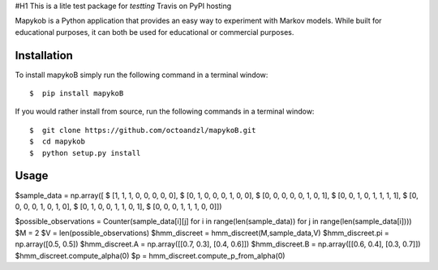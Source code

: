 #H1 This is a litle test package for *testting* Travis on PyPI hosting
|travis| |coverage| |format| |version| |license| |pyversions| |implementation| |status|


Mapykob is a Python application that provides an easy way to experiment with Markov models. While built for educational purposes, it can both be used for educational or commercial purposes.

************
Installation
************

To install mapykoB simply run the following command in a terminal window::

    $  pip install mapykoB

If you would rather install from source, run the following commands in a terminal window::

    $  git clone https://github.com/octoandzl/mapykoB.git
    $  cd mapykob
    $  python setup.py install

*****
Usage
*****

$sample_data = np.array([
$  [1, 1, 1, 0, 0, 0, 0, 0],
$  [0, 1, 0, 0, 0, 1, 0, 0],
$  [0, 0, 0, 0, 0, 1, 0, 1],
$  [0, 0, 1, 0, 1, 1, 1, 1],
$  [0, 0, 0, 0, 1, 0, 1, 0],
$  [0, 1, 0, 0, 1, 1, 0, 1],
$  [0, 0, 0, 1, 1, 1, 0, 0]])

$possible_observations = Counter(sample_data[i][j] for i in range(len(sample_data)) for j in range(len(sample_data[i])))
$M = 2
$V = len(possible_observations)
$hmm_discreet = hmm_discreet(M,sample_data,V)
$hmm_discreet.pi = np.array([0.5, 0.5])
$hmm_discreet.A = np.array([[0.7, 0.3], [0.4, 0.6]])
$hmm_discreet.B = np.array([[0.6, 0.4], [0.3, 0.7]])
$hmm_discreet.compute_alpha(0)
$p = hmm_discreet.compute_p_from_alpha(0)



.. |travis| image:: https://img.shields.io/travis/octoandzl/mapykoB?style=flat-square
    :target: https://travis-ci.org/octoandzl/mapykoB
.. |coverage| image:: https://coveralls.io/repos/github/octoandzl/mapykoB/badge.svg
    :target: https://coveralls.io/github/octoandzl/mapykoB
.. |version| image:: https://img.shields.io/pypi/v/mapykoB?style=flat-square
    :target: https://pypi.python.org/pypi/mapykoB
.. |implementation| image:: https://img.shields.io/pypi/implementation/mapykoB?style=flat-square
    :target: https://pypi.python.org/pypi/mapykoB
.. |status| image:: https://img.shields.io/pypi/status/mapykoB?style=flat-square
    :target: https://pypi.python.org/pypi/mapykoB
.. |pyversions| image:: https://img.shields.io/pypi/pyversions/mapykoB?style=flat-square
    :target: https://pypi.python.org/pypi/mapykoB
.. |format| image:: https://img.shields.io/pypi/format/mapykoB?style=flat-square
    :target: https://pypi.python.org/pypi/mapykoB
.. |license| image:: https://img.shields.io/pypi/l/mapykoB?style=flat-square
    :target: https://pypi.python.org/pypi/mapykoB
